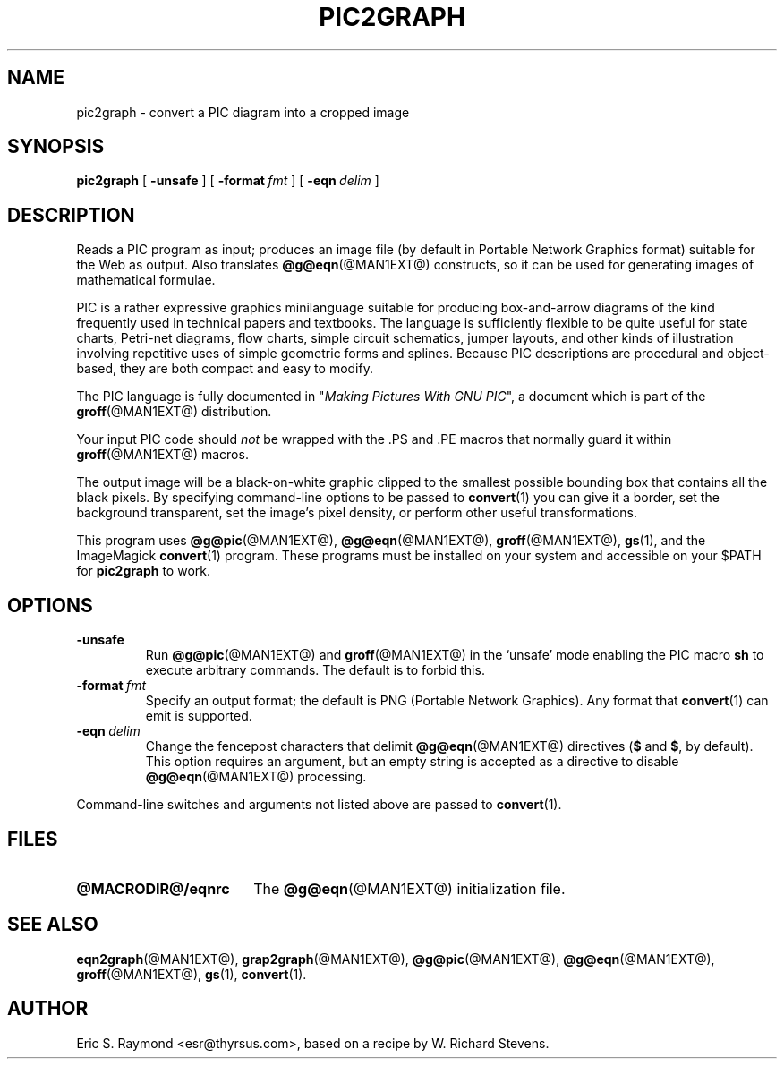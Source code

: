 .\" $Id$
.\" This documentation is released to the public domain.
.TH PIC2GRAPH @MAN1EXT@ "@MDATE@" "Groff Version @VERSION@"
.IX pic2graph
.SH NAME
pic2graph \- convert a PIC diagram into a cropped image
.
.
.SH SYNOPSIS
.B pic2graph
[
.B \-unsafe
]
[
.BI \-format\  fmt
]
[
.BI \-eqn\  delim
]
.
.
.SH DESCRIPTION
Reads a PIC program as input; produces an image file (by default in
Portable Network Graphics format) suitable for the Web as output.
Also translates
.BR @g@eqn (@MAN1EXT@)
constructs, so it can be used for generating images of mathematical
formulae.
.P
PIC is a rather expressive graphics minilanguage suitable for
producing box-and-arrow diagrams of the kind frequently used in
technical papers and textbooks.  The language is sufficiently flexible
to be quite useful for state charts, Petri-net diagrams, flow charts,
simple circuit schematics, jumper layouts, and other kinds of
illustration involving repetitive uses of simple geometric forms and
splines.  Because PIC descriptions are procedural and object-based,
they are both compact and easy to modify.
.P
The PIC language is fully documented in "\fIMaking Pictures With GNU
PIC\fP", a document which is part of the
.BR groff (@MAN1EXT@)
distribution.
.P
Your input PIC code should \fInot\fR be wrapped with the .PS and .PE macros
that normally guard it within 
.BR groff (@MAN1EXT@) 
macros.
.P
The output image will be a black-on-white graphic clipped to the
smallest possible bounding box that contains all the black pixels.
By specifying command-line options to be passed to 
.BR convert (1)
you can give it a border, set the background transparent, set the
image's pixel density, or perform other useful transformations.
.P
This program uses 
.BR @g@pic (@MAN1EXT@),
.BR @g@eqn (@MAN1EXT@),
.BR groff (@MAN1EXT@),
.BR gs (1),
and the ImageMagick
.BR convert (1)
program.
These programs must be installed on your system and accessible on your
$PATH for \fBpic2graph\fR to work.
.
.
.SH OPTIONS
.TP
.B \-unsafe
Run 
.BR @g@pic (@MAN1EXT@)
and
.BR groff (@MAN1EXT@)
in the `unsafe' mode enabling the PIC macro
.B sh
to execute arbitrary commands.  The default is to forbid this.
.TP
.BI \-format\  fmt
Specify an output format; the default is PNG (Portable Network Graphics).
Any format that
.BR convert (1)
can emit is supported.
.TP
.BI \-eqn\  delim
Change the fencepost characters that delimit 
.BR @g@eqn (@MAN1EXT@)
directives
.RB ( $
and
.BR $ ,
by default).  This option requires an argument, but an empty string is
accepted as a directive to disable
.BR @g@eqn (@MAN1EXT@)
processing.
.PP
Command-line switches and arguments not listed above are passed to
.BR convert (1).
.
.
.SH FILES
.TP \w'\fB@MACRODIR@/eqnrc'u+2n
.B @MACRODIR@/eqnrc
The 
.BR @g@eqn (@MAN1EXT@)
initialization file.
.
.
.SH "SEE ALSO"
.BR eqn2graph (@MAN1EXT@),
.BR grap2graph (@MAN1EXT@),
.BR @g@pic (@MAN1EXT@),
.BR @g@eqn (@MAN1EXT@),
.BR groff (@MAN1EXT@),
.BR gs (1),
.BR convert (1).
.
.
.SH AUTHOR
Eric S. Raymond <esr@thyrsus.com>, based on a recipe by W. Richard Stevens.
.
.\" Local Variables:
.\" mode: nroff
.\" End:
